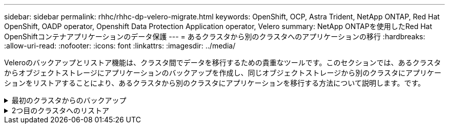 ---
sidebar: sidebar 
permalink: rhhc/rhhc-dp-velero-migrate.html 
keywords: OpenShift, OCP, Astra Trident, NetApp ONTAP, Red Hat OpenShift, OADP operator, Openshift Data Protection Application operator, Velero 
summary: NetApp ONTAPを使用したRed Hat OpenShiftコンテナアプリケーションのデータ保護 
---
= あるクラスタから別のクラスタへのアプリケーションの移行
:hardbreaks:
:allow-uri-read: 
:nofooter: 
:icons: font
:linkattrs: 
:imagesdir: ../media/


[role="lead"]
Veleroのバックアップとリストア機能は、クラスタ間でデータを移行するための貴重なツールです。このセクションでは、あるクラスタからオブジェクトストレージにアプリケーションのバックアップを作成し、同じオブジェクトストレージから別のクラスタにアプリケーションをリストアすることにより、あるクラスタから別のクラスタにアプリケーションを移行する方法について説明します。です。

.最初のクラスタからのバックアップ
[%collapsible]
====
**クラスタ1の前提条件**

* クラスタにAstra Tridentがインストールされている必要があります。
* Tridentバックエンドとストレージクラスを作成する必要があります。
* OADPオペレータがクラスタにインストールされている必要があります。
* DataProtectionApplicationを設定する必要があります。


DataProtectionApplicationオブジェクトを構成するには、次の仕様を使用します。

....
spec:
  backupLocations:
    - velero:
        config:
          insecureSkipTLSVerify: 'false'
          profile: default
          region: us-east-1
          s3ForcePathStyle: 'true'
          s3Url: 'https://10.61.181.161'
        credential:
          key: cloud
          name: ontap-s3-credentials
        default: true
        objectStorage:
          bucket: velero
          caCert: <base-64 encoded tls certificate>
          prefix: container-backup
        provider: aws
  configuration:
    nodeAgent:
      enable: true
      uploaderType: kopia
    velero:
      defaultPlugins:
        - csi
        - openshift
        - aws
        - kubevirt
....
* クラスタにアプリケーションを作成し、そのバックアップを作成します。例として、postgresアプリケーションをインストールします。


image:redhat_openshift_OADP_migrate_image1.png["postgresアプリのインストール"]

* バックアップCRには次の仕様を使用します。


....
spec:
  csiSnapshotTimeout: 10m0s
  defaultVolumesToFsBackup: false
  includedNamespaces:
    - postgresql
  itemOperationTimeout: 4h0m0s
  snapshotMoveData: true
  storageLocation: velero-sample-1
  ttl: 720h0m0s
....
image:redhat_openshift_OADP_migrate_image2.png["postgresアプリのインストール"]

[**すべてのインスタンス*]タブをクリックすると、さまざまなオブジェクトが作成され、さまざまなフェーズを移動して最終的にバックアップ**完了**フェーズに進むことができます。

ネームスペースPostgreSQL内のリソースのバックアップは、OADP仕様のBackupLocationで指定されたオブジェクトストレージの場所（ONTAP S3）に格納されます。

====
.2つ目のクラスタへのリストア
[%collapsible]
====
**クラスタ2の前提条件**

* Astra Tridentがクラスタ2にインストールされている必要があります。
* PostgreSQLアプリがPostgreSQL名前空間にインストールされていないことを確認してください。
* OADPオペレータはクラスタ2にインストールする必要があり、BackupStorageの場所が1つ目のクラスタのバックアップが格納されたオブジェクトストレージの場所と同じ場所を指している必要があります。
* バックアップCRは、2番目のクラスタから認識できる必要があります。


image:redhat_openshift_OADP_migrate_image3.png["Tridentをインストール"]

image:redhat_openshift_OADP_migrate_image4.png["Postgresがまだインストールされていません"]

image:redhat_openshift_OADP_migrate_image5.png["クラスタ2にOADPをインストール"]

image:redhat_openshift_OADP_migrate_image6.png["同じオブジェクトストアを参照しているバックアップストレージの場所"]

バックアップからこのクラスタ上のアプリを復元します。復元CRを作成するには、次のYAMLを使用します。

....
apiVersion: velero.io/v1
kind: Restore
apiVersion: velero.io/v1
metadata:
  name: restore
  namespace: openshift-adp
spec:
  backupName: backup
  restorePVs: true
....
復元が完了すると、PostgreSQLアプリがこのクラスタで実行されており、PVCと対応するpvに関連付けられていることがわかります。アプリの状態は、バックアップが作成されたときと同じです。

image:redhat_openshift_OADP_migrate_image7.png["リストア完了"]

image:redhat_openshift_OADP_migrate_image8.png["Postgresが移行されました"]

====